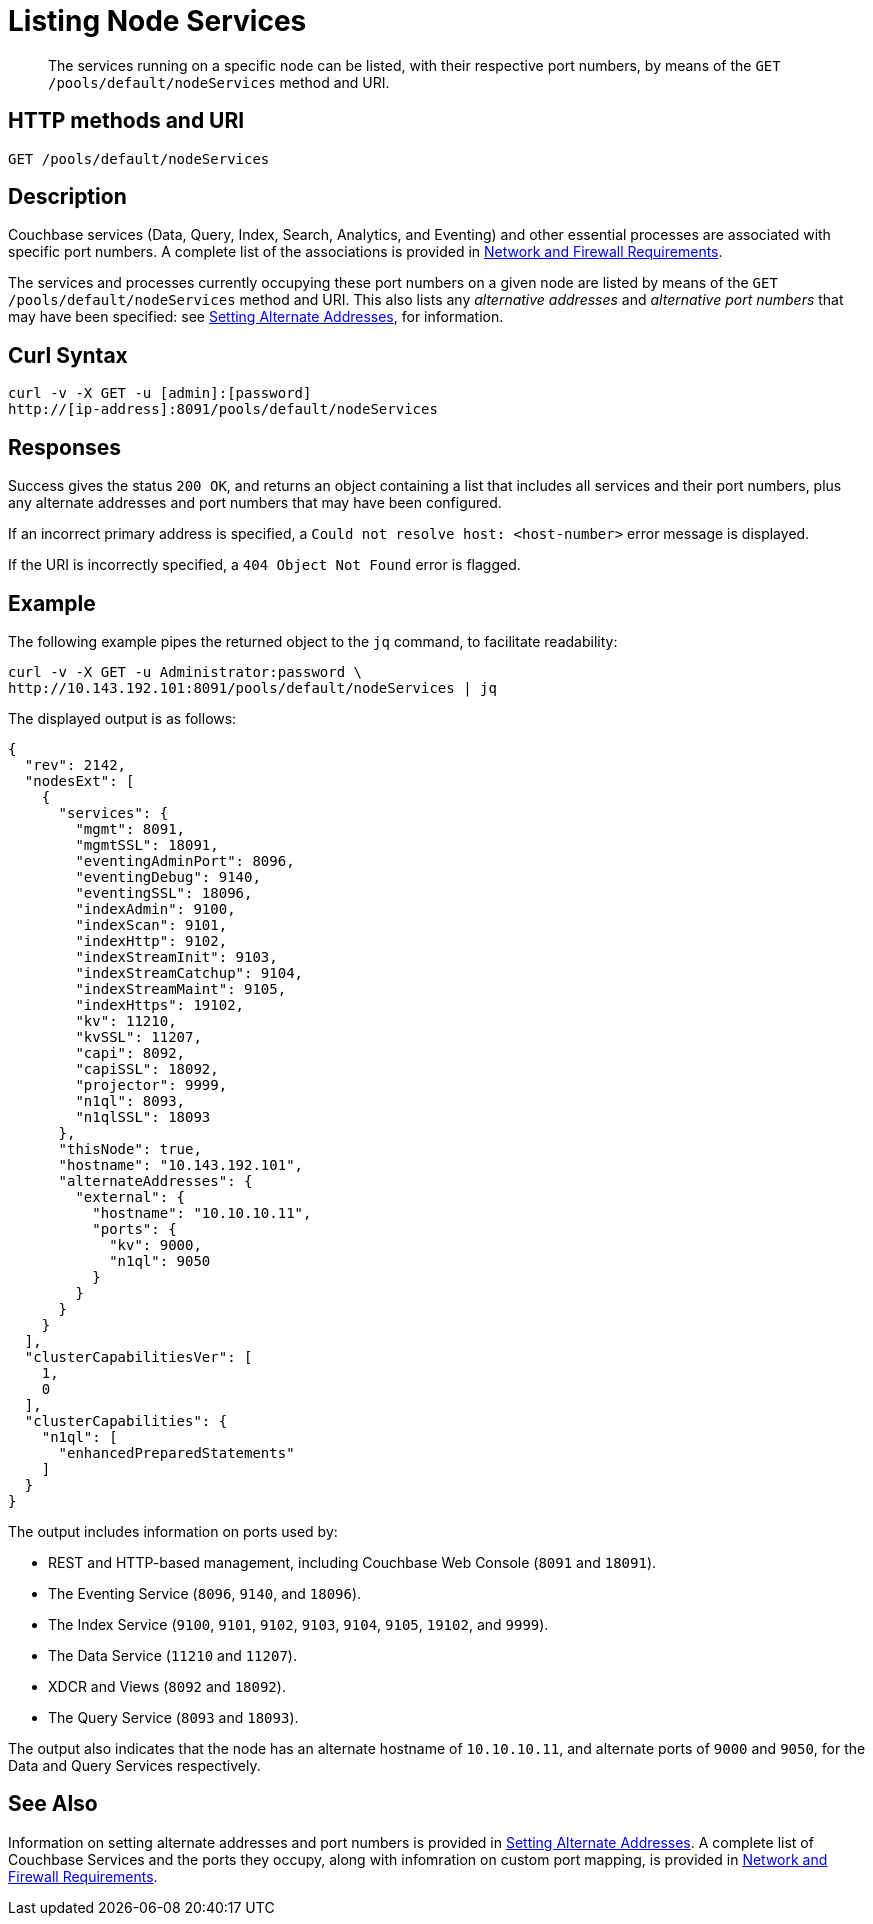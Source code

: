 = Listing Node Services
:page-topic-type: reference

[abstract]
The services running on a specific node can be listed, with their respective port numbers, by means of the `GET /pools/default/nodeServices` method and URI.

[#http-method-and-uri]
== HTTP methods and URI

----
GET /pools/default/nodeServices
----

[#rest-listing-node-services-description]
== Description

Couchbase services (Data, Query, Index, Search, Analytics, and Eventing) and other essential processes are associated with specific port numbers.
A complete list of the associations is provided in xref:install:install-ports.adoc[Network and Firewall Requirements].

The services and processes currently occupying these port numbers on a given node are listed by means of the `GET /pools/default/nodeServices` method and URI.
This also lists any _alternative addresses_ and _alternative port numbers_ that may have been specified: see xref:rest-api:rest-set-up-alternate-address.adoc[Setting Alternate Addresses], for information.

[#curl-syntax]
== Curl Syntax

----
curl -v -X GET -u [admin]:[password]
http://[ip-address]:8091/pools/default/nodeServices
----

[#responses]
== Responses

Success gives the status `200 OK`, and returns an object containing a list that includes all services and their port numbers, plus any alternate addresses and port numbers that may have been configured.

If an incorrect primary address is specified, a `Could not resolve host: <host-number>` error message is displayed.

If the URI is incorrectly specified, a `404 Object Not Found` error is flagged.

[#example]
== Example

The following example pipes the returned object to the `jq` command, to facilitate readability:

----
curl -v -X GET -u Administrator:password \
http://10.143.192.101:8091/pools/default/nodeServices | jq
----

The displayed output is as follows:

----
{
  "rev": 2142,
  "nodesExt": [
    {
      "services": {
        "mgmt": 8091,
        "mgmtSSL": 18091,
        "eventingAdminPort": 8096,
        "eventingDebug": 9140,
        "eventingSSL": 18096,
        "indexAdmin": 9100,
        "indexScan": 9101,
        "indexHttp": 9102,
        "indexStreamInit": 9103,
        "indexStreamCatchup": 9104,
        "indexStreamMaint": 9105,
        "indexHttps": 19102,
        "kv": 11210,
        "kvSSL": 11207,
        "capi": 8092,
        "capiSSL": 18092,
        "projector": 9999,
        "n1ql": 8093,
        "n1qlSSL": 18093
      },
      "thisNode": true,
      "hostname": "10.143.192.101",
      "alternateAddresses": {
        "external": {
          "hostname": "10.10.10.11",
          "ports": {
            "kv": 9000,
            "n1ql": 9050
          }
        }
      }
    }
  ],
  "clusterCapabilitiesVer": [
    1,
    0
  ],
  "clusterCapabilities": {
    "n1ql": [
      "enhancedPreparedStatements"
    ]
  }
}
----

The output includes information on ports used by:

* REST and HTTP-based management, including Couchbase Web Console (`8091` and `18091`).

* The Eventing Service (`8096`, `9140`, and `18096`).

* The Index Service (`9100`, `9101`, `9102`, `9103`, `9104`, `9105`, `19102`, and `9999`).

* The Data Service (`11210` and `11207`).

* XDCR and Views (`8092` and `18092`).

* The Query Service (`8093` and `18093`).

The output also indicates that the node has an alternate hostname of `10.10.10.11`, and alternate ports of `9000` and `9050`, for the Data and Query Services respectively.

[#see-also]
== See Also

Information on setting alternate addresses and port numbers is provided in xref:rest-api:rest-set-up-alternate-address.adoc[Setting Alternate Addresses].
A complete list of Couchbase Services and the ports they occupy, along with infomration on custom port mapping, is provided in xref:install:install-ports.adoc[Network and Firewall Requirements].
